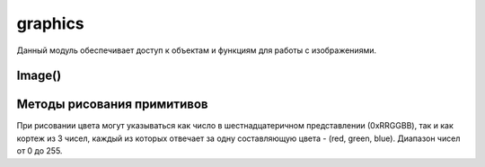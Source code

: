 .. py:module:: graphics

graphics
========

Данный модуль обеспечивает доступ к объектам и функциям для работы с изображениями. 

.. py:method:: screenshot() 
    
    Возвращает объект :py:class:`Image`, содержащий изображения экрана. Отмечу, если программа, с которой снимают скриншот, использует вывод через OpenGL ES 3D, то изображение получается с искажениями.

Image() 
-------

.. py:class:: Image() 

.. py:staticmethod:: Image.new(size [, mode='RGB16']) 
    
    :param size: размер нового изображения
    :type size: tuple(x, y)
    :param mode: цветовая глубина

        * '1' - черно-белое изображения (1 бит на пиксель);
        * 'L' - 256 оттенков цвета (8 бит на пиксель);
        * 'RGB12' - 4096 оттенков цвета (12 бит на пиксель);
        * 'RGB16' - 65536 оттенков цвета (16 бит на пиксель);
        * 'RGB' - 16.7 миллионов оттенков цвета (24 бит на пиксель).

    Возвращает объект :py:class:`Image`

.. py:staticmethod:: Image.open(filename) 

    :param filename: путь к изображению
    
    Открывает графический файл (форматы JPG и PNG) и возвращает в виде объекта :py:class:`Image`. 

.. py:staticmethod:: Image.inspect(filename) 

    :param filename: путь к изображению

    Возвращает словарь, элемент которого с ключом «size» содержит кортеж - длина и высота изображения

.. py:method:: Image.load(filename [, callback=None]) 
    
    Открывает изображение и заменяет им существующее изображение (их размеры должны быть одинаковы). 

.. py:method:: Image.resize(newsize [, callback=None, keepaspect=0 ]) 

    :param newsize: новый размер
    :type newsize: tuple(x, y)
    :param calback: функция обработчик
    :param keepaspect: 0|1 сохранять пропорции
    
    Изменяет размер изображения

.. py:method:: Image.transpose(direction [, callback=None]) 

    :param direction: тип операции
        
        * graphics.FLIP_LEFT_RIGHT - переворачивает слева направо;
        * graphics.FLIP_TOP_BOTTOM - переворачивает снизу вверх;
        * graphics.ROTATE_90 - поворачивает на 90 градусов по часовой стрелке;
        * graphics.ROTATE_180 - поворачивает на 180 градусов;
        * graphics.ROTATE_270 - поворачивает на 270 градусов.

    Возвращает новое изображение, полученное на основе оригинала к которому была применена операция.

.. py:method:: Image.save(filename [,callback=None, format=None, quality=75, bpp=24, compression='default' ]) 

    :param filename: путь к файлу
    :param calback: обработчик
    :param format: формат изображения
    :type format: 'JPG', 'PNG'
    :param qualite: качество (0...100) hpeg
    :param bpp: битность (1, 8, 24) png
    :param compression: сжатие
        * 'default' - по умолчанию (компромисс между скоростью и качеством сжатия);
        * 'best' - максимальное сжатие, но медленная скорость;
        * 'fast' - быстро, но компрессия слабая;
        * 'no' - без сжатия (файл получается большим, но зато абсолютно без артефактов присущих формату JPG).

    Сохраняет изображение Image в графическом файле filename.

.. py:method:: Image.stop() 
    
    Указывает прервать выполнение асинхронных функций :py:meth:`resize`, :py:meth:`transpose`, :py:meth:`load` и :py:meth:`save`. Дело вот в чем, если при вызове этих функций не указан аргумент callback, то они становятся синхронными. Т.е. они прерывают выполнение программы до тех пор, пока операция не будет завершена (загрузка большого файла, например, может быть длительной по времени, и программа даже может «подвиснуть»). 
    А вот если мы указали callback (имя функции), то :py:meth:`resize`, :py:meth:`transpose`, :py:meth:`load` и :py:meth:`save` становятся асинхронными. Т.е. они не прерывают выполнение программы, и работа идет дальше, но после завершения процессов (например, сохранение) сразу вызывается функция callback. Так вот stop и указывать прервать все эти процессы досрочно. 

.. py:attribute:: Image.size 
    
    Кортеж, первый элемент которого указывает длину изображения, второй - его ширину. 

.. py:attribute:: Image.twipsize 
    
    Кортеж, первый элемент которого указывает длину изображения, второй - его ширину в твипсах

Методы рисования примитивов
---------------------------

При рисовании цвета могут указываться как число в шестнадцатеричном представлении (0xRRGGBB), так и как кортеж из 3 чисел, каждый из которых отвечает за одну составляющую цвета - (red, green, blue). Диапазон чисел от 0 до 255. 

.. py:method:: Image.arc(rect, start, end [, outline = 0xffffff [, width = 1]]) 

    :param rect: вписываемый прямоугольник
    :type rect: (x1, y1, x2, y2)
    :param start: начальный угол сектора
    :param end: конечный угол сектора
    :param outline: цвет контура
    :param width: размер контура
    
    Рисует дугу вырезанную из эллипса, вписанного в прямоугольник с углами в точках x1, y1 и x2, y2, имеющего контур шириной width и цветом outline. Аргументы start и end указывают начальный и конечный угол сектора. 

.. py:method:: Image.blit(image [, target = (0,0) [, source = ((0,0), image.size) [, mask = None [, scale = 0 ]]]]) 

    :param image: копируемое изображение
    :param target: смещение относительно (0, 0)
    :param source: определенная область источника
    :param mask: маска для копируемого изображения, черно-белое изображение, размер которого совпадает с размером копируемого участка и указывает, какие пиксели выводить, а какие нет;
    :param scale: масштабирование (использование этого атрибута замедляет выполнение операции).
    
    Копирует изображение на оригинальное изображение

.. py:method:: Image.clear([ color = 0xffffff]) 
    
    Заполняет изображение определенным цветом


.. py:method:: Image.ellipse(rect [, outline = 0xffffff [, fill = 0[, width = 1]]]) 
    
    :param rect: вписываемый прямоугольник
    :type rect: (x1, y1, x2, y2)    
    :param outline: цвет контура
    :param fill: цвет заливки
    :param width: размер контура

    Рисует эллипс, вписанный в прямоугольник.

.. py:method:: Image.line(pos [, outline = 0xffffff [, width = 1]]) 
    
    :param pos: координаты
    :type pos: (x1, y1, x2, y2)    
    :param outline: цвет контура
    :param width: размер контура

    Рисует линию

.. py:method:: Image.measure_text(text [, font=None [, maxwidth = -1[, maxadvance = -1 ]]]) 
    
    :param text: рисуемый текст
    :param font: шрифт текста
    :param maxwidth: максимальная ширина изображения
    :param maxadvance: максимальная высота курсора. 

    Определяет тот размер изображения, в котором уместится нарисованный шрифтом текст. Возвращает кортеж из трех элементов: 
        * (topleft - x, topleft - y, bottomright - x, bottomright - y) - прямоугольник, ограничивающий текст;
        * число пикселей для графического курсора;
        * количество символов текста, которое вписывается в полученный прямоугольник.

.. py:method:: Image.pieslice(rect, start, end [, outline = 0xffffff [, fill = 0 [, width = 1]]]) 
    
    :param rect: вписываемый прямоугольник
    :type rect: (x1, y1, x2, y2)   
    :param start: начальный угол сектора. Углы отчитываются от правой полуоси и измеряются в радианах (0 - правый, pi/2 -верх, pi - левый, 2*pi/3 - низ)
    :param end: конечный угол сектора 
    :param outline: цвет контура
    :param fill: цвет заливки
    :param width: размер контура

    Рисует сектор вырезанной из эллипса, вписанного в прямоугольник

.. py:method:: Image.point(pos [, outline = 0xffffff [, width = 1]]) 
    
    :param pos: вписываемый прямоугольник
    :type pos: (x1, y1, x2, y2)    
    :param outline: цвет контура    
    :param width: размер контура

    Рисует точку.

.. py:method:: Image.polygon(rect [, outline = 0xffffff [, fill = 0 [, width = 1]]]) 
    
    :param rect: координаты вершин
    :type rect: (x1, y1, x2, y2,..., xN, yN)    
    :param outline: цвет контура
    :param fill: цвет заливки
    :param width: размер контура

    Рисует многоугольник

.. py:method:: Image.rectangle(rect [, outline = 0xffffff [, fill = 0[, width = 1]]]) 
    
    :param rect: координаты вершин
    :type rect: (x1, y1, x2, y2)
    :param outline: цвет контура
    :param fill: цвет заливки
    :param width: размер контура

    Рисует прямоугольник с противоположными углами в точках

.. py:method:: Image.text(pos, text [, fill = 0xffffff [, font = None]]) 
    
    :param pos: ккординаты вставки текста
    :type pos: (x1, y1)    
    :param text: текст
    :type text: unicode
    :param fill: цвет текста
    :param font: шрифт, unicode строка ('normal', 'dense', 'title', 'symbol', 'legend', 'annotation') или кортеж (font, size[, style])

        * font - имя шрифта, None - по умолчанию
        * size - размер шрифта, None - по умолчанию
        * style - стиль шрифта

            * graphics.FONT_BOLD(жирный);
            * graphics.FONT_ITALIC(наклоненный);
            * graphics.FONT_SUBSCRIPT(подстрочный);
            * graphics.FONT_SUPERSCRIPT(надстрочный);
            * graphics.FONT_ANTIALIAS (со сглаживанием)
            * graphics.FONT_NO_ANTIALIAS(без сглаживания);